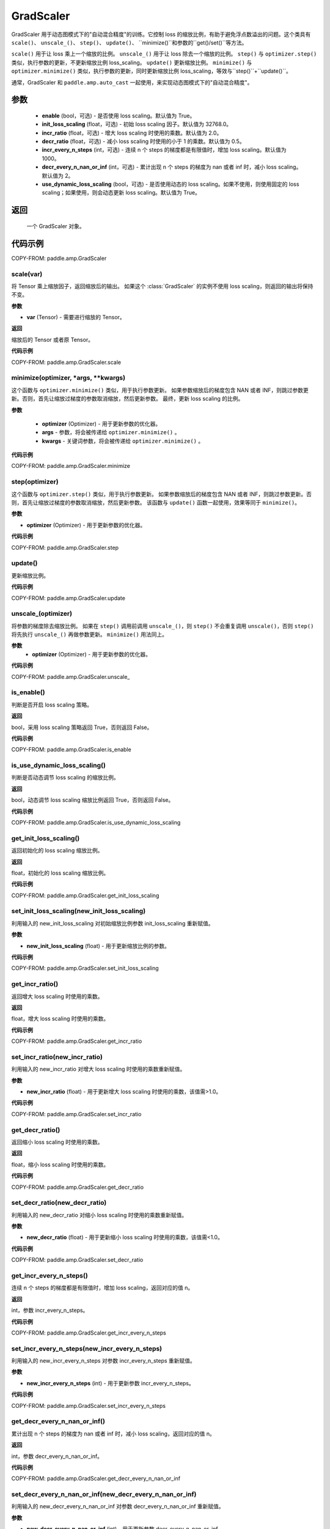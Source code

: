 .. _cn_api_amp_GradScaler:

GradScaler
-------------------------------

.. py:class:: paddle.amp.GradScaler(enable=True, init_loss_scaling=32768.0, incr_ratio=2.0, decr_ratio=0.5, incr_every_n_steps=1000, decr_every_n_nan_or_inf=2, use_dynamic_loss_scaling=True)



GradScaler 用于动态图模式下的"自动混合精度"的训练。它控制 loss 的缩放比例，有助于避免浮点数溢出的问题。这个类具有 ``scale()``、 ``unscale_()``、 ``step()``、 ``update()``、 ``minimize()``和参数的``get()/set()``等方法。

``scale()`` 用于让 loss 乘上一个缩放的比例。
``unscale_()`` 用于让 loss 除去一个缩放的比例。
``step()`` 与 ``optimizer.step()`` 类似，执行参数的更新，不更新缩放比例 loss_scaling。
``update()`` 更新缩放比例。
``minimize()`` 与 ``optimizer.minimize()`` 类似，执行参数的更新，同时更新缩放比例 loss_scaling，等效与``step()``+``update()``。

通常，GradScaler 和 ``paddle.amp.auto_cast`` 一起使用，来实现动态图模式下的"自动混合精度"。


参数
:::::::::
    - **enable** (bool，可选) - 是否使用 loss scaling。默认值为 True。
    - **init_loss_scaling** (float，可选) - 初始 loss scaling 因子。默认值为 32768.0。
    - **incr_ratio** (float，可选) - 增大 loss scaling 时使用的乘数。默认值为 2.0。
    - **decr_ratio** (float，可选) - 减小 loss scaling 时使用的小于 1 的乘数。默认值为 0.5。
    - **incr_every_n_steps** (int，可选) - 连续 n 个 steps 的梯度都是有限值时，增加 loss scaling。默认值为 1000。
    - **decr_every_n_nan_or_inf** (int，可选) - 累计出现 n 个 steps 的梯度为 nan 或者 inf 时，减小 loss scaling。默认值为 2。
    - **use_dynamic_loss_scaling** (bool，可选) - 是否使用动态的 loss scaling。如果不使用，则使用固定的 loss scaling；如果使用，则会动态更新 loss scaling。默认值为 True。

返回
:::::::::
    一个 GradScaler 对象。


代码示例
:::::::::

COPY-FROM: paddle.amp.GradScaler


scale(var)
'''''''''

将 Tensor 乘上缩放因子，返回缩放后的输出。
如果这个 :class:`GradScaler` 的实例不使用 loss scaling，则返回的输出将保持不变。

**参数**

- **var** (Tensor) - 需要进行缩放的 Tensor。

**返回**

缩放后的 Tensor 或者原 Tensor。

**代码示例**

COPY-FROM: paddle.amp.GradScaler.scale

minimize(optimizer, *args, **kwargs)
'''''''''

这个函数与 ``optimizer.minimize()`` 类似，用于执行参数更新。
如果参数缩放后的梯度包含 NAN 或者 INF，则跳过参数更新。否则，首先让缩放过梯度的参数取消缩放，然后更新参数。
最终，更新 loss scaling 的比例。

**参数**

    - **optimizer** (Optimizer) - 用于更新参数的优化器。
    - **args** - 参数，将会被传递给 ``optimizer.minimize()`` 。
    - **kwargs** - 关键词参数，将会被传递给 ``optimizer.minimize()`` 。

**代码示例**

COPY-FROM: paddle.amp.GradScaler.minimize

step(optimizer)
'''''''''

这个函数与 ``optimizer.step()`` 类似，用于执行参数更新。
如果参数缩放后的梯度包含 NAN 或者 INF，则跳过参数更新。否则，首先让缩放过梯度的参数取消缩放，然后更新参数。
该函数与 ``update()`` 函数一起使用，效果等同于 ``minimize()``。

**参数**

- **optimizer** (Optimizer) - 用于更新参数的优化器。

**代码示例**

COPY-FROM: paddle.amp.GradScaler.step

update()
'''''''''

更新缩放比例。

**代码示例**

COPY-FROM: paddle.amp.GradScaler.update

unscale_(optimizer)
'''''''''

将参数的梯度除去缩放比例。
如果在 ``step()`` 调用前调用 ``unscale_()``，则 ``step()`` 不会重复调用 ``unscale()``，否则 ``step()`` 将先执行 ``unscale_()`` 再做参数更新。
``minimize()`` 用法同上。

**参数**
    - **optimizer** (Optimizer) - 用于更新参数的优化器。

**代码示例**

COPY-FROM: paddle.amp.GradScaler.unscale_

is_enable()
'''''''''

判断是否开启 loss scaling 策略。

**返回**

bool，采用 loss scaling 策略返回 True，否则返回 False。

**代码示例**

COPY-FROM: paddle.amp.GradScaler.is_enable

is_use_dynamic_loss_scaling()
'''''''''

判断是否动态调节 loss scaling 的缩放比例。

**返回**

bool，动态调节 loss scaling 缩放比例返回 True，否则返回 False。

**代码示例**

COPY-FROM: paddle.amp.GradScaler.is_use_dynamic_loss_scaling

get_init_loss_scaling()
'''''''''

返回初始化的 loss scaling 缩放比例。

**返回**

float，初始化的 loss scaling 缩放比例。

**代码示例**

COPY-FROM: paddle.amp.GradScaler.get_init_loss_scaling

set_init_loss_scaling(new_init_loss_scaling)
'''''''''

利用输入的 new_init_loss_scaling 对初始缩放比例参数 init_loss_scaling 重新赋值。

**参数**

- **new_init_loss_scaling** (float) - 用于更新缩放比例的参数。

**代码示例**

COPY-FROM: paddle.amp.GradScaler.set_init_loss_scaling

get_incr_ratio()
'''''''''

返回增大 loss scaling 时使用的乘数。

**返回**

float，增大 loss scaling 时使用的乘数。

**代码示例**

COPY-FROM: paddle.amp.GradScaler.get_incr_ratio

set_incr_ratio(new_incr_ratio)
'''''''''

利用输入的 new_incr_ratio 对增大 loss scaling 时使用的乘数重新赋值。

**参数**

- **new_incr_ratio** (float) - 用于更新增大 loss scaling 时使用的乘数，该值需>1.0。

**代码示例**

COPY-FROM: paddle.amp.GradScaler.set_incr_ratio

get_decr_ratio()
'''''''''

返回缩小 loss scaling 时使用的乘数。

**返回**

float，缩小 loss scaling 时使用的乘数。

**代码示例**

COPY-FROM: paddle.amp.GradScaler.get_decr_ratio

set_decr_ratio(new_decr_ratio)
'''''''''

利用输入的 new_decr_ratio 对缩小 loss scaling 时使用的乘数重新赋值。

**参数**

- **new_decr_ratio** (float) - 用于更新缩小 loss scaling 时使用的乘数，该值需<1.0。

**代码示例**

COPY-FROM: paddle.amp.GradScaler.set_decr_ratio

get_incr_every_n_steps()
'''''''''

连续 n 个 steps 的梯度都是有限值时，增加 loss scaling，返回对应的值 n。

**返回**

int，参数 incr_every_n_steps。

**代码示例**

COPY-FROM: paddle.amp.GradScaler.get_incr_every_n_steps

set_incr_every_n_steps(new_incr_every_n_steps)
'''''''''

利用输入的 new_incr_every_n_steps 对参数 incr_every_n_steps 重新赋值。

**参数**

- **new_incr_every_n_steps** (int) - 用于更新参数 incr_every_n_steps。

**代码示例**

COPY-FROM: paddle.amp.GradScaler.set_incr_every_n_steps

get_decr_every_n_nan_or_inf()
'''''''''

累计出现 n 个 steps 的梯度为 nan 或者 inf 时，减小 loss scaling，返回对应的值 n。

**返回**

int，参数 decr_every_n_nan_or_inf。

**代码示例**

COPY-FROM: paddle.amp.GradScaler.get_decr_every_n_nan_or_inf

set_decr_every_n_nan_or_inf(new_decr_every_n_nan_or_inf)
'''''''''

利用输入的 new_decr_every_n_nan_or_inf 对参数 decr_every_n_nan_or_inf 重新赋值。

**参数**

- **new_decr_every_n_nan_or_inf** (int) - 用于更新参数 decr_every_n_nan_or_inf。

**代码示例**

COPY-FROM: paddle.amp.GradScaler.set_decr_every_n_nan_or_inf

state_dict()
'''''''''

以字典的形式存储 GradScaler 对象的状态参数，如果该对象的 enable 为 False，则返回一个空的字典。

**返回**

dict，字典存储的参数包括：scale(tensor):loss scaling 因子、incr_ratio(float):增大 loss scaling 时使用的乘数、decr_ratio(float):减小 loss scaling 时使用的小于 1 的乘数、incr_every_n_steps(int):连续 n 个 steps 的梯度都是有限值时，增加 loss scaling、decr_every_n_nan_or_inf(int):累计出现 n 个 steps 的梯度为 nan 或者 inf 时，减小 loss scaling、incr_count(int):连续未跳过参数更新的次数、decr_count(int):连续跳过参数更新的次数、use_dynamic_loss_scaling(bool):是否使用动态 loss scaling 策略。

**代码示例**

COPY-FROM: paddle.amp.GradScaler.state_dict

load_state_dict(state_dict)
'''''''''

利用输入的 state_dict 设置或更新 GradScaler 对象的属性参数。

**参数**

- **state_dict** (dict) - 用于设置或更新 GradScaler 对象的属性参数，dict 需要是``GradScaler.state_dict()``的返回值。

**代码示例**

COPY-FROM: paddle.amp.GradScaler.load_state_dict
